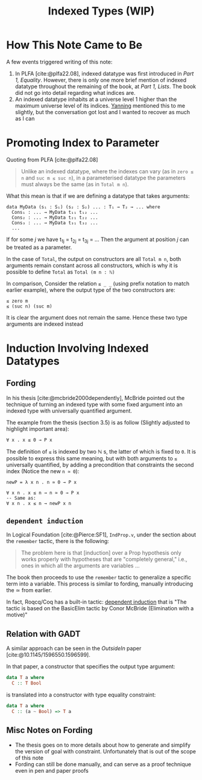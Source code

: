 #+TITLE: Indexed Types (WIP)

#+BIBLIOGRAPHY: "../References/PL/Textbooks/Ref.bib"
#+BIBLIOGRAPHY: "../References/PL/Type_Theory/Dependent_Type/Ref.bib"
#+BIBLIOGRAPHY: "../References/PL/Type_System/Type_Inference/Ref.bib"

* How This Note Came to Be

A few events triggered writing of this note:

1. In PLFA [cite:@plfa22.08], indexed datatype was first introduced in /Part 1, Equality/. However, there is only one more brief mention of indexed datatype throughout the remaining of the book, at /Part 1, Lists/. The book did not go into detail regarding what indices are.
2. An indexed datatype inhabits at a universe level 1 higher than the maximum universe level of its indices. [[https://yanningchen.me/][Yanning]] mentioned this to me slightly, but the conversation got lost and I wanted to recover as much as I can
 
* Promoting Index to Parameter

Quoting from PLFA [cite:@plfa22.08]

#+begin_quote
Unlike an indexed datatype, where the indexes can vary
(as in ~zero ≤ n~ and ~suc m ≤ suc n~), in a parameterised datatype
the parameters must always be the same (as in ~Total m n~).
#+end_quote

What this mean is that if we are defining a datatype that takes arguments:

#+begin_src agda2
  data MyData (s₁ : S₁) (s₂ : S₂) ... : T₁ → T₂ → ... where
    Cons₁ : ... → MyData t₁₁ t₁₂ ...
    Cons₂ : ... → MyData t₂₁ t₂₂ ...
    Cons₃ : ... → MyData t₃₁ t₃₂ ...
    ...
#+end_src

If for some $j$ we have t_{1j} = t_{2j} = t_{3j} = ...
Then the argument at position $j$ can be treated as a parameter.

In the case of ~Total~, the output on constructors are all ~Total m n~, both arguments remain constant across all constructors, which is why it is possible to define ~Total~ as ~Total (m n : ℕ)~

In comparison, Consider the relation  ~≤ _ _~ (using prefix notation to match earlier example), where the output type of the two constructors are:

#+begin_src agda2
  ≤ zero m
  ≤ (suc n) (suc m)
#+end_src

It is clear the argument does not remain the same. Hence these two type arguments are indexed instead

* Induction Involving Indexed Datatypes

** Fording

In his thesis [cite:@mcbride2000dependently], McBride pointed out the technique of turning an indexed type with some fixed argument into an indexed type with universally quantified argument.

The example from the thesis (section 3.5) is as follow (Slightly adjusted to highlight important area):

#+begin_src agda2
  ∀ x . x ≤ 0 → P x
#+end_src

The definition of ~≤~ is indexed by two $\mathbb{N}$ s, the latter of which is fixed to ~0~.
It is possible to express this same meaning, but with both arguments to ~≤~ universally quantified, by adding a precondition that constraints the second index (Notice the new ~n ≃ 0~):

#+begin_src agda2
  newP = λ x n . n ≃ 0 → P x

  ∀ x n . x ≤ n → n ≃ 0 → P x
  -- Same as:
  ∀ x n . x ≤ n → newP x n
#+end_src

** ~dependent induction~

In Logical Foundation [cite:@Pierce:SF1], ~IndProp.v~, under the section about the ~remember~ tactic, there is the following:

#+begin_quote
The problem here is that [induction] over a Prop hypothesis only works properly with hypotheses that are "completely general," i.e., ones in which all the arguments are variables ...
#+end_quote

The book then proceeds to use the ~remember~ tactic to generalize a specific term into a variable. This process is similar to fording, manually introducing the \simeq from earlier.

In fact, Roqcq/Coq has a built-in tactic: [[https://rocq-prover.org/doc/master/refman/proofs/writing-proofs/reasoning-inductives.html#coq:tacn.dependent-induction][dependent induction]] that is "The tactic is based on the BasicElim tactic by Conor McBride (Elimination with a motive)"

** Relation with GADT

A similar approach can be seen in the /OutsideIn/ paper [cite:@10.1145/1596550.1596599].

In that paper, a constructor that specifies the output type argument:

#+begin_src haskell
  data T a where
    C :: T Bool
#+end_src

is translated into a constructor with type equality constraint:

#+begin_src haskell
  data T a where
    C :: (a ~ Bool) => T a
#+end_src

** Misc Notes on Fording

- The thesis goes on to more details about how to generate and simplify the version of goal with constraint. Unfortunately that is out of the scope of this note
- Fording can still be done manually, and can serve as a proof technique even in pen and paper proofs
